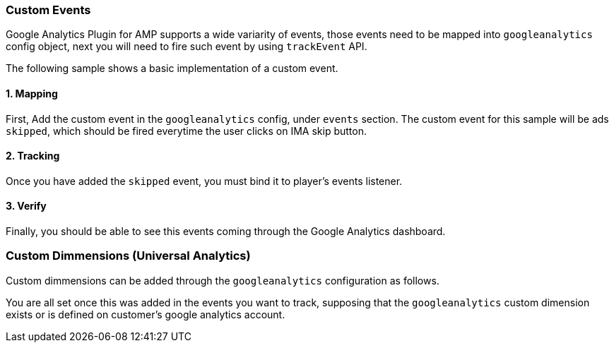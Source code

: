 === Custom Events

Google Analytics Plugin for AMP supports a wide variarity of events, those events need to be mapped into `googleanalytics` config object, next you will need to fire such event by using `trackEvent` API.

The following sample shows a basic implementation of a custom event.

==== 1. Mapping

First, Add the custom event in the `googleanalytics` config, under `events` section. The custom event for this sample will be ads `skipped`, which should be fired everytime the user clicks on IMA skip button.

==== 2. Tracking

Once you have added the `skipped` event, you must bind it to player's events listener.

==== 3. Verify

Finally, you should be able to see this events coming through the Google Analytics dashboard.

=== Custom Dimmensions (Universal Analytics)

Custom dimmensions can be added through the `googleanalytics` configuration as follows.

You are all set once this was added in the events you want to track, supposing that the `googleanalytics` custom dimension exists or is defined on customer's google analytics account.
